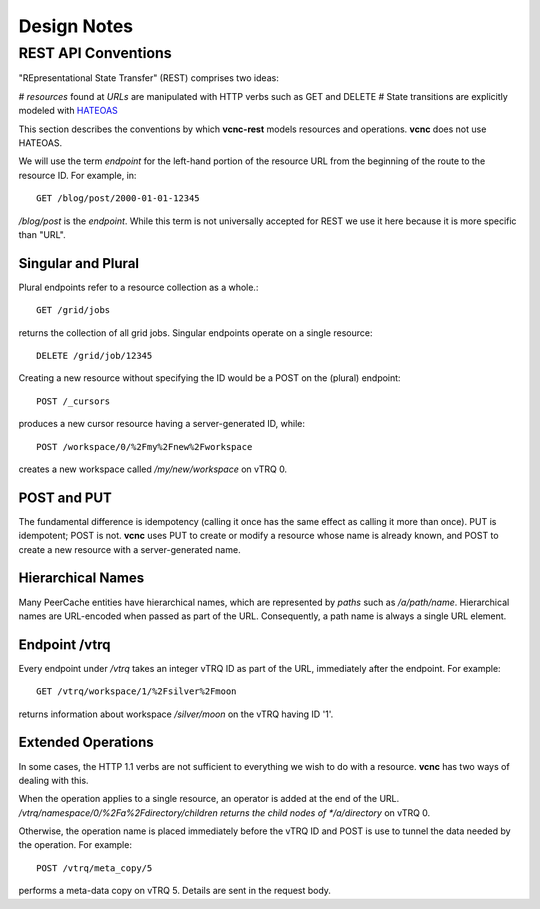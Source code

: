 Design Notes
============

REST API Conventions
--------------------

"REpresentational State Transfer" (REST) comprises two ideas:

# *resources* found at *URLs* are manipulated with HTTP verbs such as GET and DELETE
# State transitions are explicitly modeled with HATEOAS_

This section describes the conventions by which **vcnc-rest** models resources
and operations.  **vcnc** does not use HATEOAS.

We will use the term *endpoint* for the left-hand portion of the resource URL
from the beginning of the route to the resource ID.  For example, in::

  GET /blog/post/2000-01-01-12345

*/blog/post* is the *endpoint*.  While this term is not universally accepted
for REST we use it here because it is more specific than "URL".

Singular and Plural
'''''''''''''''''''

Plural endpoints refer to a resource collection as a whole.::

  GET /grid/jobs

returns the collection of all grid jobs.  Singular endpoints operate on a single
resource::

  DELETE /grid/job/12345

Creating a new resource without specifying the ID would be a POST on the
(plural) endpoint::

  POST /_cursors

produces a new cursor resource having a server-generated ID, while::

  POST /workspace/0/%2Fmy%2Fnew%2Fworkspace

creates a new workspace called  */my/new/workspace* on vTRQ 0.

POST and PUT
''''''''''''

The fundamental difference is idempotency (calling it once
has the same effect as calling it more than once). PUT is idempotent; POST is
not.  **vcnc** uses PUT to create or modify a resource whose name is
already known, and POST to create a new resource with a server-generated name.

Hierarchical Names
''''''''''''''''''

Many PeerCache entities have hierarchical names, which are represented by *paths*
such as */a/path/name*.  Hierarchical names are URL-encoded when passed as part
of the URL. Consequently, a path name is always a single URL element.

Endpoint /vtrq
''''''''''''''

Every endpoint under */vtrq* takes an integer vTRQ ID as part of the URL,
immediately after the endpoint.  For example::

  GET /vtrq/workspace/1/%2Fsilver%2Fmoon

returns information about workspace */silver/moon* on the vTRQ having ID '1'.

Extended Operations
'''''''''''''''''''

In some cases, the HTTP 1.1 verbs are not sufficient to everything we wish to
do with a resource.  **vcnc** has two ways of dealing with this.

When the operation applies to a single resource, an operator is added at the
end of the URL.  */vtrq/namespace/0/%2Fa%2Fdirectory/children returns the child
nodes of */a/directory* on vTRQ 0.

Otherwise, the operation name is placed immediately before the vTRQ ID and POST
is use to tunnel the data needed by the operation.  For example::

  POST /vtrq/meta_copy/5

performs a meta-data copy on vTRQ 5. Details are sent in the request body.

.. _HATEOAS: https://en.wikipedia.org/wiki/HATEOAS
